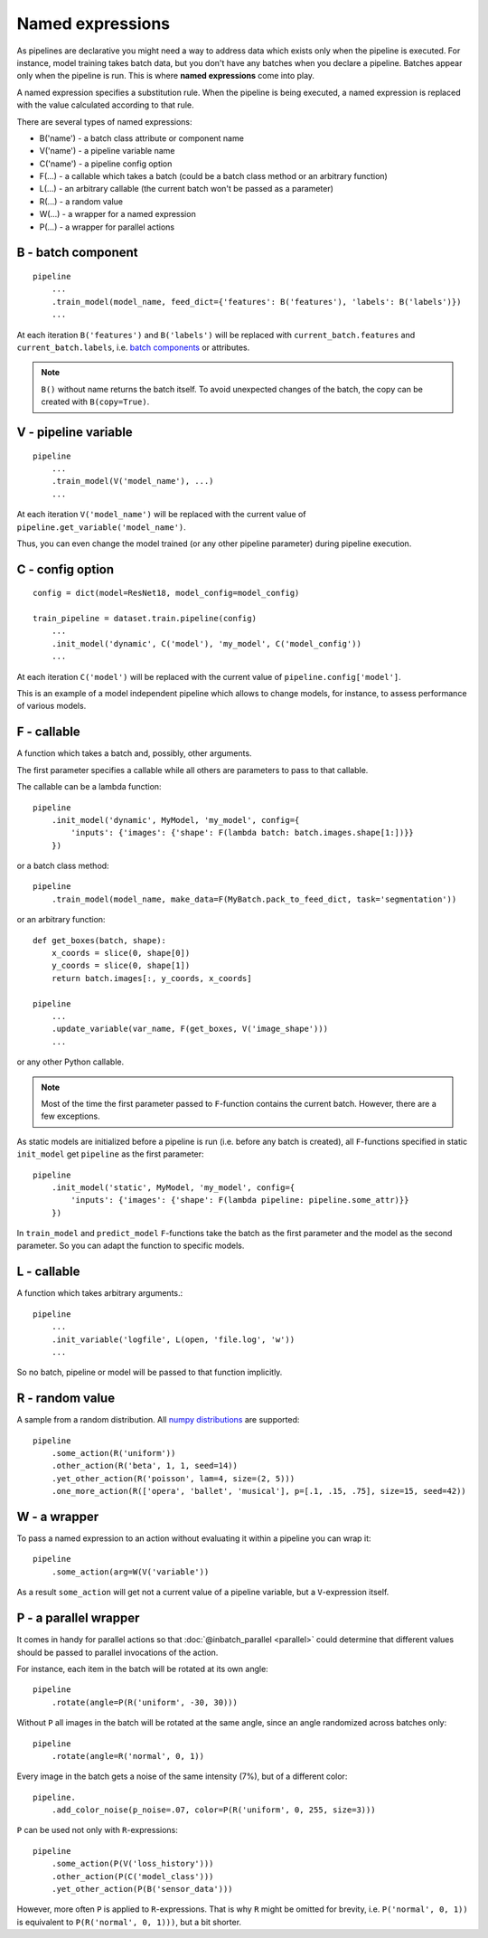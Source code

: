 =================
Named expressions
=================
As pipelines are declarative you might need a way to address data which exists only when the pipeline is executed.
For instance, model training takes batch data, but you don't have any batches when you declare a pipeline.
Batches appear only when the pipeline is run. This is where **named expressions** come into play.

A named expression specifies a substitution rule. When the pipeline is being executed,
a named expression is replaced with the value calculated according to that rule.

There are several types of named expressions:

* B('name') - a batch class attribute or component name
* V('name') - a pipeline variable name
* C('name') - a pipeline config option
* F(...) - a callable which takes a batch (could be a batch class method or an arbitrary function)
* L(...) - an arbitrary callable (the current batch won't be passed as a parameter)
* R(...) - a random value
* W(...) - a wrapper for a named expression
* P(...) - a wrapper for parallel actions


B - batch component
===================
::

    pipeline
        ...
        .train_model(model_name, feed_dict={'features': B('features'), 'labels': B('labels')})
        ...

At each iteration ``B('features')`` and ``B('labels')`` will be replaced with ``current_batch.features``
and ``current_batch.labels``, i.e. `batch components <components>`_ or attributes.

.. note:: ``B()`` without name returns the batch itself.
          To avoid unexpected changes of the batch, the copy can be created with ``B(copy=True)``.


V - pipeline variable
=====================
::

    pipeline
        ...
        .train_model(V('model_name'), ...)
        ...

At each iteration ``V('model_name')`` will be replaced with the current value of ``pipeline.get_variable('model_name')``.

Thus, you can even change the model trained (or any other pipeline parameter) during pipeline execution.


C - config option
=================
::

    config = dict(model=ResNet18, model_config=model_config)

    train_pipeline = dataset.train.pipeline(config)
        ...
        .init_model('dynamic', C('model'), 'my_model', C('model_config'))
        ...

At each iteration ``C('model')`` will be replaced with the current value of ``pipeline.config['model']``.

This is an example of a model independent pipeline which allows to change models, for instance,
to assess performance of various models.


F - callable
============
A function which takes a batch and, possibly, other arguments.

The first parameter specifies a callable while all others are parameters to pass to that callable.

The callable can be a lambda function::

    pipeline
        .init_model('dynamic', MyModel, 'my_model', config={
            'inputs': {'images': {'shape': F(lambda batch: batch.images.shape[1:])}}
        })

or a batch class method::

    pipeline
        .train_model(model_name, make_data=F(MyBatch.pack_to_feed_dict, task='segmentation'))

or an arbitrary function::

    def get_boxes(batch, shape):
        x_coords = slice(0, shape[0])
        y_coords = slice(0, shape[1])
        return batch.images[:, y_coords, x_coords]

    pipeline
        ...
        .update_variable(var_name, F(get_boxes, V('image_shape')))
        ...

or any other Python callable.

.. note:: Most of the time the first parameter passed to ``F``-function contains the current batch.
   However, there are a few exceptions.

As static models are initialized before a pipeline is run (i.e. before any batch is created),
all ``F``-functions specified in static ``init_model`` get ``pipeline`` as the first parameter::

    pipeline
        .init_model('static', MyModel, 'my_model', config={
            'inputs': {'images': {'shape': F(lambda pipeline: pipeline.some_attr)}}
        })

In ``train_model`` and ``predict_model`` ``F``-functions take the batch as the first parameter and the model
as the second parameter. So you can adapt the function to specific models.


L - callable
============
A function which takes arbitrary arguments.::

    pipeline
        ...
        .init_variable('logfile', L(open, 'file.log', 'w'))
        ...

So no batch, pipeline or model will be passed to that function implicitly.


R - random value
================
A sample from a random distribution. All `numpy distributions <https://docs.scipy.org/doc/numpy/reference/routines.random.html#distributions>`_ are supported::

    pipeline
        .some_action(R('uniform'))
        .other_action(R('beta', 1, 1, seed=14))
        .yet_other_action(R('poisson', lam=4, size=(2, 5)))
        .one_more_action(R(['opera', 'ballet', 'musical'], p=[.1, .15, .75], size=15, seed=42))


W - a wrapper
=============
To pass a named expression to an action without evaluating it within a pipeline you can wrap it::

    pipeline
        .some_action(arg=W(V('variable'))

As a result ``some_action`` will get not a current value of a pipeline variable, but a ``V``-expression itself.


P - a parallel wrapper
======================
It comes in handy for parallel actions so that :doc:`@inbatch_parallel <parallel>` could determine that
different values should be passed to parallel invocations of the action.

For instance, each item in the batch will be rotated at its own angle::

    pipeline
        .rotate(angle=P(R('uniform', -30, 30)))

Without ``P`` all images in the batch will be rotated at the same angle,
since an angle randomized across batches only::

    pipeline
        .rotate(angle=R('normal', 0, 1))

Every image in the batch gets a noise of the same intensity (7%), but of a different color::

    pipeline.
        .add_color_noise(p_noise=.07, color=P(R('uniform', 0, 255, size=3)))

``P`` can be used not only with ``R``-expressions::

    pipeline
        .some_action(P(V('loss_history')))
        .other_action(P(C('model_class')))
        .yet_other_action(P(B('sensor_data')))

However, more often ``P`` is applied to ``R``-expressions. That is why ``R`` might be omitted for brevity,
i.e. ``P('normal', 0, 1))`` is equivalent to ``P(R('normal', 0, 1)))``, but a bit shorter.
